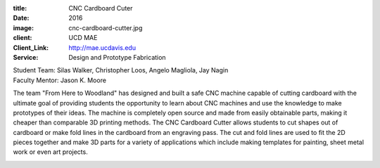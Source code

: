 :title: CNC Cardboard Cuter
:date: 2016
:image: cnc-cardboard-cutter.jpg
:client: UCD MAE
:Client_Link: http://mae.ucdavis.edu
:Service: Design and Prototype Fabrication

| Student Team: Silas Walker, Christopher Loos, Angelo Magliola, Jay Nagin
| Faculty Mentor: Jason K. Moore

The team "From Here to Woodland" has designed and built a safe CNC machine
capable of cutting cardboard with the ultimate goal of providing students the
opportunity to learn about CNC machines and use the knowledge to make
prototypes of their ideas. The machine is completely open source and made from
easily obtainable parts, making it cheaper than comparable 3D printing methods.
The CNC Cardboard Cutter allows students to cut shapes out of cardboard or make
fold lines in the cardboard from an engraving pass. The cut and fold lines are
used to fit the 2D pieces together and make 3D parts for a variety of
applications which include making templates for painting, sheet metal work or
even art projects.

.. image:: {filename}/images/cnc-cardboard-cutter-team.jpg
   :width: 600 px
